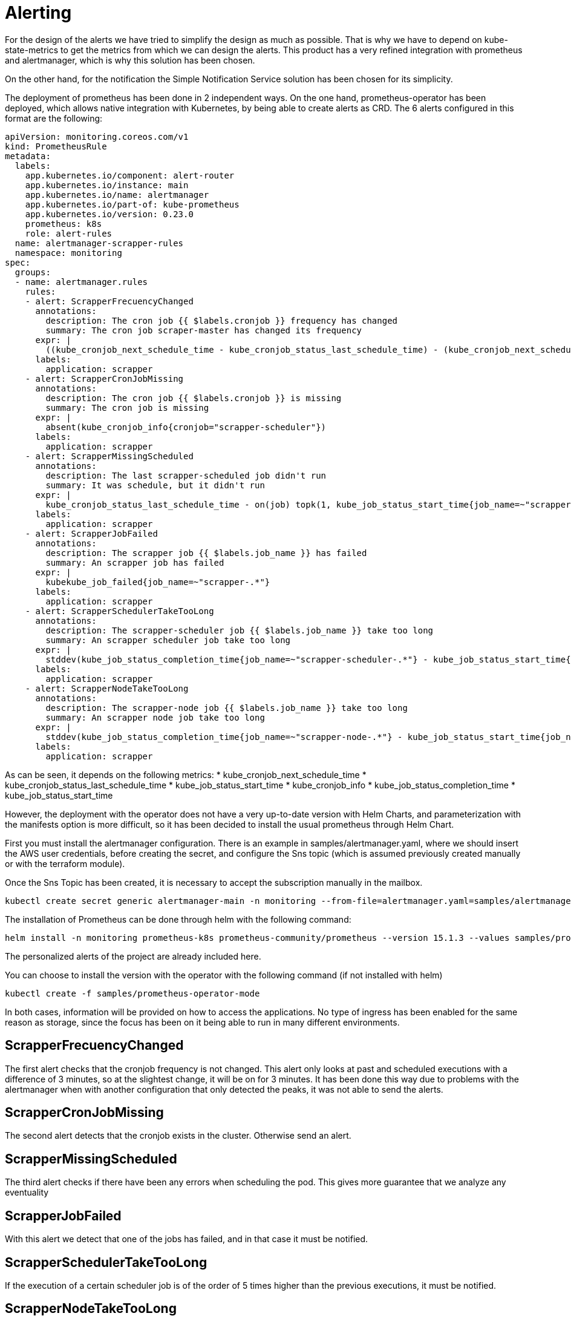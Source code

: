 = Alerting

For the design of the alerts we have tried to simplify the design as much as possible. That is why we have to depend on kube-state-metrics to get the metrics from which we can design the alerts. This product has a very refined integration with prometheus and alertmanager, which is why this solution has been chosen.

On the other hand, for the notification the Simple Notification Service solution has been chosen for its simplicity.

The deployment of prometheus has been done in 2 independent ways. On the one hand, prometheus-operator has been deployed, which allows native integration with Kubernetes, by being able to create alerts as CRD. The 6 alerts configured in this format are the following:

[source,yaml]
----
apiVersion: monitoring.coreos.com/v1
kind: PrometheusRule
metadata:
  labels:
    app.kubernetes.io/component: alert-router
    app.kubernetes.io/instance: main
    app.kubernetes.io/name: alertmanager
    app.kubernetes.io/part-of: kube-prometheus
    app.kubernetes.io/version: 0.23.0
    prometheus: k8s
    role: alert-rules
  name: alertmanager-scrapper-rules
  namespace: monitoring
spec:
  groups:
  - name: alertmanager.rules
    rules:
    - alert: ScrapperFrecuencyChanged
      annotations:
        description: The cron job {{ $labels.cronjob }} frequency has changed
        summary: The cron job scraper-master has changed its frequency
      expr: |
        ((kube_cronjob_next_schedule_time - kube_cronjob_status_last_schedule_time) - (kube_cronjob_next_schedule_time offset 3m - kube_cronjob_status_last_schedule_time offset 3m)) != 0
      labels:
        application: scrapper
    - alert: ScrapperCronJobMissing
      annotations:
        description: The cron job {{ $labels.cronjob }} is missing
        summary: The cron job is missing
      expr: |
        absent(kube_cronjob_info{cronjob="scrapper-scheduler"})
      labels:
        application: scrapper
    - alert: ScrapperMissingScheduled
      annotations:
        description: The last scrapper-scheduled job didn't run
        summary: It was schedule, but it didn't run
      expr: |
        kube_cronjob_status_last_schedule_time - on(job) topk(1, kube_job_status_start_time{job_name=~"scrapper-scheduler-.*"}) != 0
      labels:
        application: scrapper
    - alert: ScrapperJobFailed
      annotations:
        description: The scrapper job {{ $labels.job_name }} has failed
        summary: An scrapper job has failed
      expr: |
        kubekube_job_failed{job_name=~"scrapper-.*"}
      labels:
        application: scrapper
    - alert: ScrapperSchedulerTakeTooLong
      annotations:
        description: The scrapper-scheduler job {{ $labels.job_name }} take too long
        summary: An scrapper scheduler job take too long
      expr: |
        stddev(kube_job_status_completion_time{job_name=~"scrapper-scheduler-.*"} - kube_job_status_start_time{job_name=~"scrapper-scheduler-.*"}) > 5
      labels:
        application: scrapper
    - alert: ScrapperNodeTakeTooLong
      annotations:
        description: The scrapper-node job {{ $labels.job_name }} take too long
        summary: An scrapper node job take too long
      expr: |
        stddev(kube_job_status_completion_time{job_name=~"scrapper-node-.*"} - kube_job_status_start_time{job_name=~"scrapper-node-.*"}) > 5
      labels:
        application: scrapper

----

As can be seen, it depends on the following metrics:
* kube_cronjob_next_schedule_time
* kube_cronjob_status_last_schedule_time
* kube_job_status_start_time
* kube_cronjob_info
* kube_job_status_completion_time
* kube_job_status_start_time

However, the deployment with the operator does not have a very up-to-date version with Helm Charts, and parameterization with the manifests option is more difficult, so it has been decided to install the usual prometheus through Helm Chart.

First you must install the alertmanager configuration. There is an example in samples/alertmanager.yaml, where we should insert the AWS user credentials, before creating the secret, and configure the Sns topic (which is assumed previously created manually or with the terraform module). 

Once the Sns Topic has been created, it is necessary to accept the subscription manually in the mailbox.

[source,bash]
....
kubectl create secret generic alertmanager-main -n monitoring --from-file=alertmanager.yaml=samples/alertmanager.yaml
....

The installation of Prometheus can be done through helm with the following command:

[source,bash]
....
helm install -n monitoring prometheus-k8s prometheus-community/prometheus --version 15.1.3 --values samples/prometheus-helm-values.yaml
....

The personalized alerts of the project are already included here. 

You can choose to install the version with the operator with the following command (if not installed with helm)

[source,bash]
....
kubectl create -f samples/prometheus-operator-mode
....

In both cases, information will be provided on how to access the applications. No type of ingress has been enabled for the same reason as storage, since the focus has been on it being able to run in many different environments.

== ScrapperFrecuencyChanged

The first alert checks that the cronjob frequency is not changed. This alert only looks at past and scheduled executions with a difference of 3 minutes, so at the slightest change, it will be on for 3 minutes. It has been done this way due to problems with the alertmanager when with another configuration that only detected the peaks, it was not able to send the alerts.

== ScrapperCronJobMissing

The second alert detects that the cronjob exists in the cluster. Otherwise send an alert.

== ScrapperMissingScheduled

The third alert checks if there have been any errors when scheduling the pod. This gives more guarantee that we analyze any eventuality

== ScrapperJobFailed

With this alert we detect that one of the jobs has failed, and in that case it must be notified.

== ScrapperSchedulerTakeTooLong

If the execution of a certain scheduler job is of the order of 5 times higher than the previous executions, it must be notified.

== ScrapperNodeTakeTooLong

Same alert as above for node-port-scrapper jobs